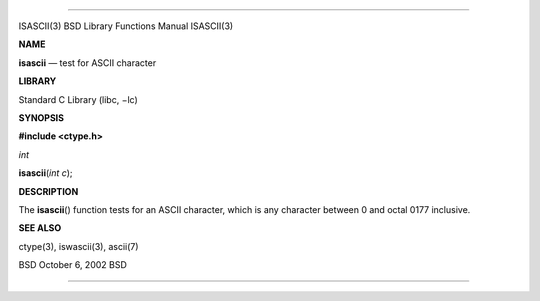--------------

ISASCII(3) BSD Library Functions Manual ISASCII(3)

**NAME**

**isascii** — test for ASCII character

**LIBRARY**

Standard C Library (libc, −lc)

**SYNOPSIS**

**#include <ctype.h>**

*int*

**isascii**\ (*int c*);

**DESCRIPTION**

The **isascii**\ () function tests for an ASCII character, which is any
character between 0 and octal 0177 inclusive.

**SEE ALSO**

ctype(3), iswascii(3), ascii(7)

BSD October 6, 2002 BSD

--------------
